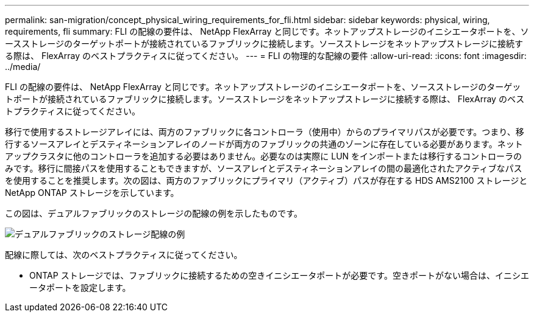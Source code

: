 ---
permalink: san-migration/concept_physical_wiring_requirements_for_fli.html 
sidebar: sidebar 
keywords: physical, wiring, requirements, fli 
summary: FLI の配線の要件は、 NetApp FlexArray と同じです。ネットアップストレージのイニシエータポートを、ソースストレージのターゲットポートが接続されているファブリックに接続します。ソースストレージをネットアップストレージに接続する際は、 FlexArray のベストプラクティスに従ってください。 
---
= FLI の物理的な配線の要件
:allow-uri-read: 
:icons: font
:imagesdir: ../media/


[role="lead"]
FLI の配線の要件は、 NetApp FlexArray と同じです。ネットアップストレージのイニシエータポートを、ソースストレージのターゲットポートが接続されているファブリックに接続します。ソースストレージをネットアップストレージに接続する際は、 FlexArray のベストプラクティスに従ってください。

移行で使用するストレージアレイには、両方のファブリックに各コントローラ（使用中）からのプライマリパスが必要です。つまり、移行するソースアレイとデスティネーションアレイのノードが両方のファブリックの共通のゾーンに存在している必要があります。ネットアップクラスタに他のコントローラを追加する必要はありません。必要なのは実際に LUN をインポートまたは移行するコントローラのみです。移行に間接パスを使用することもできますが、ソースアレイとデスティネーションアレイの間の最適化されたアクティブなパスを使用することを推奨します。次の図は、両方のファブリックにプライマリ（アクティブ）パスが存在する HDS AMS2100 ストレージと NetApp ONTAP ストレージを示しています。

この図は、デュアルファブリックのストレージの配線の例を示したものです。

image::../media/physical_wiring_1.png[デュアルファブリックのストレージ配線の例]

配線に際しては、次のベストプラクティスに従ってください。

* ONTAP ストレージでは、ファブリックに接続するための空きイニシエータポートが必要です。空きポートがない場合は、イニシエータポートを設定します。

